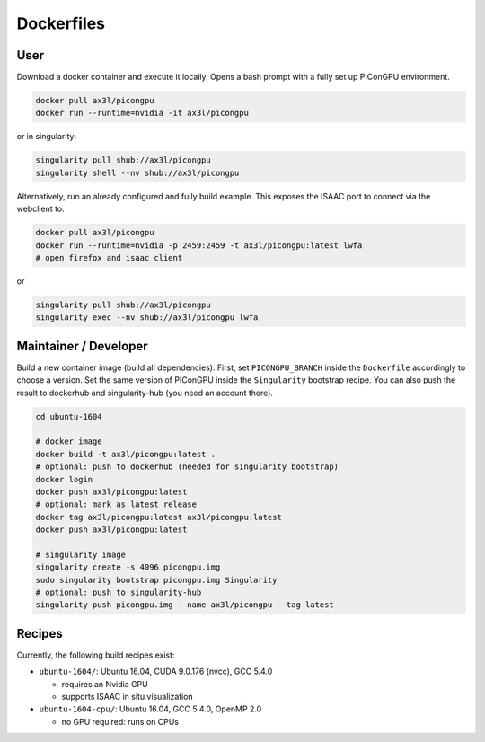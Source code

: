 Dockerfiles
===========

User
----

Download a docker container and execute it locally.
Opens a bash prompt with a fully set up PIConGPU environment.

.. code:: bash

    docker pull ax3l/picongpu
    docker run --runtime=nvidia -it ax3l/picongpu

or in singularity:

.. code:: bash

    singularity pull shub://ax3l/picongpu
    singularity shell --nv shub://ax3l/picongpu

Alternatively, run an already configured and fully build example.
This exposes the ISAAC port to connect via the webclient to.

.. code:: bash

    docker pull ax3l/picongpu
    docker run --runtime=nvidia -p 2459:2459 -t ax3l/picongpu:latest lwfa
    # open firefox and isaac client

or

.. code:: bash

    singularity pull shub://ax3l/picongpu
    singularity exec --nv shub://ax3l/picongpu lwfa

Maintainer / Developer
----------------------

Build a new container image (build all dependencies).
First, set ``PICONGPU_BRANCH`` inside the ``Dockerfile`` accordingly to choose a version.
Set the same version of PIConGPU inside the ``Singularity`` bootstrap recipe.
You can also push the result to dockerhub and singularity-hub (you need an account there).

.. code:: bash

    cd ubuntu-1604

    # docker image
    docker build -t ax3l/picongpu:latest .
    # optional: push to dockerhub (needed for singularity bootstrap)
    docker login
    docker push ax3l/picongpu:latest
    # optional: mark as latest release
    docker tag ax3l/picongpu:latest ax3l/picongpu:latest
    docker push ax3l/picongpu:latest

    # singularity image
    singularity create -s 4096 picongpu.img
    sudo singularity bootstrap picongpu.img Singularity
    # optional: push to singularity-hub
    singularity push picongpu.img --name ax3l/picongpu --tag latest

Recipes
-------

Currently, the following build recipes exist:

* ``ubuntu-1604/``: Ubuntu 16.04, CUDA 9.0.176 (nvcc), GCC 5.4.0

  * requires an Nvidia GPU
  * supports ISAAC in situ visualization
* ``ubuntu-1604-cpu/``: Ubuntu 16.04, GCC 5.4.0, OpenMP 2.0

  * no GPU required: runs on CPUs
